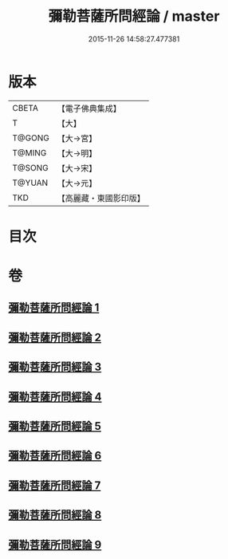 #+TITLE: 彌勒菩薩所問經論 / master
#+DATE: 2015-11-26 14:58:27.477381
* 版本
 |     CBETA|【電子佛典集成】|
 |         T|【大】     |
 |    T@GONG|【大→宮】   |
 |    T@MING|【大→明】   |
 |    T@SONG|【大→宋】   |
 |    T@YUAN|【大→元】   |
 |       TKD|【高麗藏・東國影印版】|

* 目次
* 卷
** [[file:KR6f0103_001.txt][彌勒菩薩所問經論 1]]
** [[file:KR6f0103_002.txt][彌勒菩薩所問經論 2]]
** [[file:KR6f0103_003.txt][彌勒菩薩所問經論 3]]
** [[file:KR6f0103_004.txt][彌勒菩薩所問經論 4]]
** [[file:KR6f0103_005.txt][彌勒菩薩所問經論 5]]
** [[file:KR6f0103_006.txt][彌勒菩薩所問經論 6]]
** [[file:KR6f0103_007.txt][彌勒菩薩所問經論 7]]
** [[file:KR6f0103_008.txt][彌勒菩薩所問經論 8]]
** [[file:KR6f0103_009.txt][彌勒菩薩所問經論 9]]
